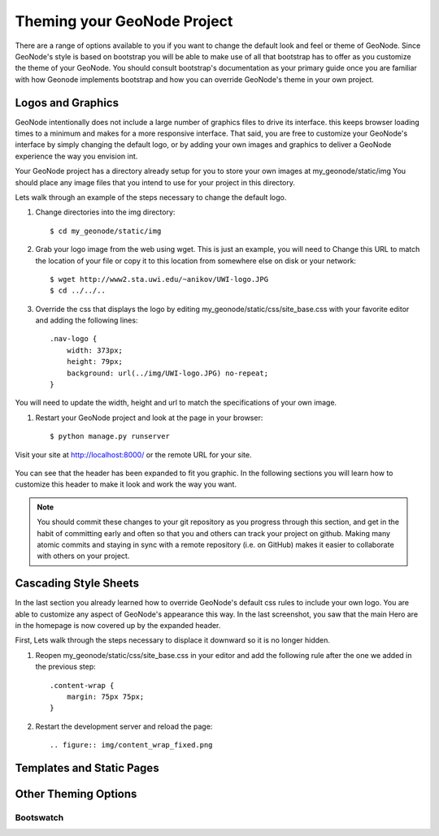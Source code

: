 .. _theme:

Theming your GeoNode Project
============================

There are a range of options available to you if you want to change the default look and feel or theme of GeoNode. Since GeoNode's style is based on bootstrap you will be able to make use of all that bootstrap has to offer as you customize the theme of your GeoNode. You should consult bootstrap's documentation as your primary guide once you are familiar with how Geonode implements bootstrap and how you can override GeoNode's theme in your own project.

Logos and Graphics
------------------

GeoNode intentionally does not include a large number of graphics files to drive its interface. this keeps browser loading times to a minimum and makes for a more responsive interface. That said, you are free to customize your GeoNode's interface by simply changing the default logo, or by adding your own images and graphics to deliver a GeoNode experience the way you envision int.

Your GeoNode project has a directory already setup for you to store your own images at my_geonode/static/img You should place any image files that you intend to use for your project in this directory.

Lets walk through an example of the steps necessary to change the default logo. 

#. Change directories into the img directory::

    $ cd my_geonode/static/img

#. Grab your logo image from the web using wget. This is just an example, you will need to Change this URL to match the location of your file or copy it to this location from somewhere else on disk or your network::

    $ wget http://www2.sta.uwi.edu/~anikov/UWI-logo.JPG 
    $ cd ../../..

#. Override the css that displays the logo by editing my_geonode/static/css/site_base.css with your favorite editor and adding the following lines::

    .nav-logo {
        width: 373px;
        height: 79px;
        background: url(../img/UWI-logo.JPG) no-repeat;
    }

You will need to update the width, height and url to match the specifications of your own image.

#. Restart your GeoNode project and look at the page in your browser::

    $ python manage.py runserver

Visit your site at http://localhost:8000/ or the remote URL for your site.

    .. figure:: img/logo_override.png

You can see that the header has been expanded to fit you graphic. In the following sections you will learn how to customize this header to make it look and work the way you want.


.. note:: You should commit these changes to your git repository as you progress through this section, and get in the habit of committing early and often so that you and others can track your project on github. Making many atomic commits and staying in sync with a remote repository (i.e. on GitHub) makes it easier to collaborate with others on your project.

Cascading Style Sheets
----------------------

In the last section you already learned how to override GeoNode's default css rules to include your own logo. You are able to customize any aspect of GeoNode's appearance this way. In the last screenshot, you saw that the main Hero are in the homepage is now covered up by the expanded header. 

First, Lets walk through the steps necessary to displace it downward so it is no longer hidden. 

#. Reopen my_geonode/static/css/site_base.css in your editor and add the following rule after the one we added in the previous step::

    .content-wrap {
        margin: 75px 75px;
    }

#. Restart the development server and reload the page::

    .. figure:: img/content_wrap_fixed.png


Templates and Static Pages
--------------------------

Other Theming Options
---------------------

Bootswatch
~~~~~~~~~~

